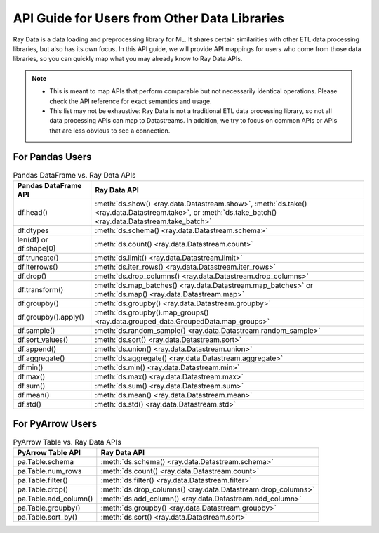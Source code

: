 .. _api-guide-for-users-from-other-data-libs:

API Guide for Users from Other Data Libraries
=============================================

Ray Data is a data loading and preprocessing library for ML. It shares certain
similarities with other ETL data processing libraries, but also has its own focus.
In this API guide, we will provide API mappings for users who come from those data
libraries, so you can quickly map what you may already know to Ray Data APIs.

.. note::

  - This is meant to map APIs that perform comparable but not necessarily identical operations.
    Please check the API reference for exact semantics and usage.
  - This list may not be exhaustive: Ray Data is not a traditional ETL data processing library, so not all data processing APIs can map to Datastreams.
    In addition, we try to focus on common APIs or APIs that are less obvious to see a connection.

.. _api-guide-for-pandas-users:

For Pandas Users
----------------

.. list-table:: Pandas DataFrame vs. Ray Data APIs
   :header-rows: 1

   * - Pandas DataFrame API
     - Ray Data API
   * - df.head()
     - :meth:`ds.show() <ray.data.Datastream.show>`, :meth:`ds.take() <ray.data.Datastream.take>`, or :meth:`ds.take_batch() <ray.data.Datastream.take_batch>`
   * - df.dtypes
     - :meth:`ds.schema() <ray.data.Datastream.schema>`
   * - len(df) or df.shape[0]
     - :meth:`ds.count() <ray.data.Datastream.count>`
   * - df.truncate()
     - :meth:`ds.limit() <ray.data.Datastream.limit>`
   * - df.iterrows()
     - :meth:`ds.iter_rows() <ray.data.Datastream.iter_rows>`
   * - df.drop()
     - :meth:`ds.drop_columns() <ray.data.Datastream.drop_columns>`
   * - df.transform()
     - :meth:`ds.map_batches() <ray.data.Datastream.map_batches>` or :meth:`ds.map() <ray.data.Datastream.map>`
   * - df.groupby()
     - :meth:`ds.groupby() <ray.data.Datastream.groupby>`
   * - df.groupby().apply()
     - :meth:`ds.groupby().map_groups() <ray.data.grouped_data.GroupedData.map_groups>`
   * - df.sample()
     - :meth:`ds.random_sample() <ray.data.Datastream.random_sample>`
   * - df.sort_values()
     - :meth:`ds.sort() <ray.data.Datastream.sort>`
   * - df.append()
     - :meth:`ds.union() <ray.data.Datastream.union>`
   * - df.aggregate()
     - :meth:`ds.aggregate() <ray.data.Datastream.aggregate>`
   * - df.min()
     - :meth:`ds.min() <ray.data.Datastream.min>`
   * - df.max()
     - :meth:`ds.max() <ray.data.Datastream.max>`
   * - df.sum()
     - :meth:`ds.sum() <ray.data.Datastream.sum>`
   * - df.mean()
     - :meth:`ds.mean() <ray.data.Datastream.mean>`
   * - df.std()
     - :meth:`ds.std() <ray.data.Datastream.std>`

.. _api-guide-for-pyarrow-users:

For PyArrow Users
-----------------

.. list-table:: PyArrow Table vs. Ray Data APIs
   :header-rows: 1

   * - PyArrow Table API
     - Ray Data API
   * - pa.Table.schema
     - :meth:`ds.schema() <ray.data.Datastream.schema>`
   * - pa.Table.num_rows
     - :meth:`ds.count() <ray.data.Datastream.count>`
   * - pa.Table.filter()
     - :meth:`ds.filter() <ray.data.Datastream.filter>`
   * - pa.Table.drop()
     - :meth:`ds.drop_columns() <ray.data.Datastream.drop_columns>`
   * - pa.Table.add_column()
     - :meth:`ds.add_column() <ray.data.Datastream.add_column>`
   * - pa.Table.groupby()
     - :meth:`ds.groupby() <ray.data.Datastream.groupby>`
   * - pa.Table.sort_by()
     - :meth:`ds.sort() <ray.data.Datastream.sort>`
